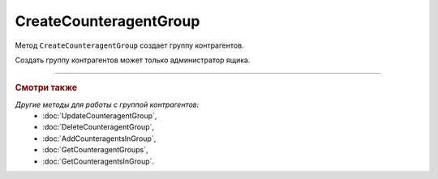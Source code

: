 CreateCounteragentGroup
=======================

Метод ``CreateCounteragentGroup`` создает группу контрагентов.

.. http:post:: /CreateCounteragentGroup

	:queryparam boxId: идентификатор ящика организации.

	:requestheader Authorization: данные, необходимые для :doc:`авторизации <../Authorization>`.

	:request Body: Тело запроса должно содержать структуру ``CounteragentGroupToCreate``:

		.. code-block:: protobuf

		    message CounteragentGroupToCreate {
		        required string Name = 1;
 		        optional DepartmentsInGroup Departments = 2;
		    }

		    message DepartmentsInGroup {
		        repeated string DepartmentId = 1;
		    }

		..

		- ``Name`` — имя группы. Должно быть уникально в рамках одного ящика. Длина не должна превышать 500 символов.
		- ``Departments`` — подразделения, в которые контрагенты группы могут отправлять документы. Представлены структурой ``DepartmentsInGroup`` с полями:

			- ``DepartmentId`` — список идентификаторов подразделений.

	:statuscode 200: операция успешно завершена.
	:statuscode 400: данные в запросе имеют неверный формат или отсутствуют обязательные параметры.
	:statuscode 401: в запросе отсутствует HTTP-заголовок ``Authorization`` или в этом заголовке содержатся некорректные авторизационные данные.
	:statuscode 402: у организации с указанным идентификатором ``boxId`` закончилась подписка на API.
	:statuscode 403: доступ к ящику с предоставленным авторизационным токеном запрещен или запрос сделан не от имени администратора.
	:statuscode 404: не найдены подразделения с идентификатором ``DepartmentId``.
	:statuscode 405: используется неподходящий HTTP-метод.
	:statuscode 409: группа контрагентов с наименованием ``name`` уже существует.
	:statuscode 500: при обработке запроса возникла непредвиденная ошибка.

	:response Body: Тело ответа содержит структуру :doc:`../proto/CounteragentGroup`.

Создать группу контрагентов может только администратор ящика.

----

.. rubric:: Смотри также

*Другие методы для работы с группой контрагентов:*
	- :doc:`UpdateCounteragentGroup`,
	- :doc:`DeleteCounteragentGroup`,
	- :doc:`AddCounteragentsInGroup`,
	- :doc:`GetCounteragentGroups`,
	- :doc:`GetCounteragentsInGroup`.